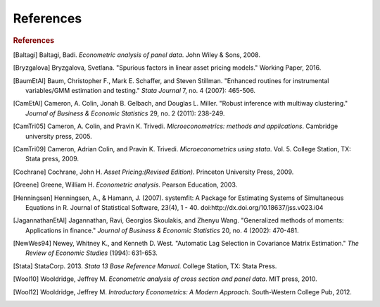 References
----------

.. rubric:: References

.. [Baltagi] Baltagi, Badi. *Econometric analysis of panel data*. John Wiley & Sons, 2008.

.. [Bryzgalova] Bryzgalova, Svetlana. "Spurious factors in linear asset pricing models."
    Working Paper, 2016.

.. [BaumEtAl] Baum, Christopher F., Mark E. Schaffer, and Steven Stillman. "Enhanced routines for
    instrumental variables/GMM estimation and testing." *Stata Journal* 7, no. 4 (2007): 465-506.

.. [CamEtAl] Cameron, A. Colin, Jonah B. Gelbach, and Douglas L. Miller. "Robust inference with
    multiway clustering." *Journal of Business & Economic Statistics* 29, no. 2 (2011): 238-249.

.. [CamTri05] Cameron, A. Colin, and Pravin K. Trivedi. *Microeconometrics: methods and applications*.
    Cambridge university press, 2005.

.. [CamTri09] Cameron, Adrian Colin, and Pravin K. Trivedi. *Microeconometrics using stata*.
    Vol. 5. College Station, TX: Stata press, 2009.

.. [Cochrane] Cochrane, John H. *Asset Pricing:(Revised Edition)*. Princeton University Press,
    2009.

.. [Greene] Greene, William H. *Econometric analysis*. Pearson Education, 2003.

.. [Henningsen] Henningsen, A., & Hamann, J. (2007). systemfit: A Package for Estimating
    Systems of Simultaneous Equations in R. Journal of Statistical Software,
    23(4), 1 - 40. doi:http://dx.doi.org/10.18637/jss.v023.i04

.. [JagannathanEtAl] Jagannathan, Ravi, Georgios Skoulakis, and Zhenyu Wang. "Generalized
    methods of moments: Applications in finance." *Journal of Business & Economic Statistics* 20,
    no. 4 (2002): 470-481.

.. [NewWes94] Newey, Whitney K., and Kenneth D. West. "Automatic Lag Selection in Covariance
    Matrix Estimation." *The Review of Economic Studies* (1994): 631-653.

.. [Stata] StataCorp. 2013. *Stata 13 Base Reference Manual*. College Station, TX: Stata Press.

.. [Wool10] Wooldridge, Jeffrey M. *Econometric analysis of cross section and panel data*. MIT
    press, 2010.

.. [Wool12] Wooldridge, Jeffrey M. *Introductory Econometrics: A Modern Approach*. South-Western
    College Pub, 2012.